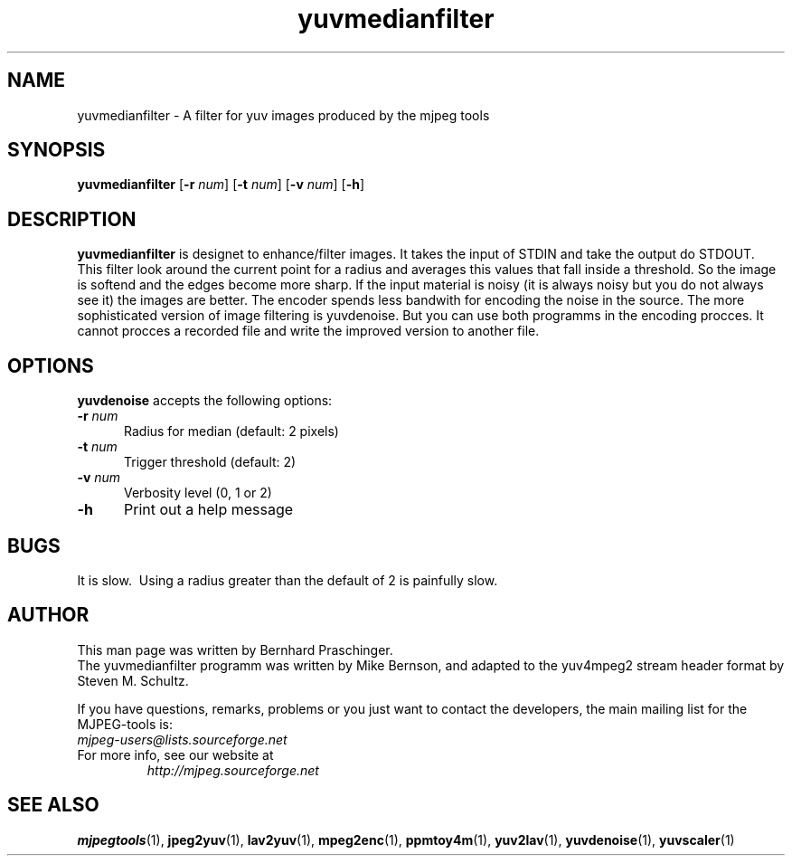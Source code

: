.TH "yuvmedianfilter" "1" "10 February 2003" "MJPEG Linux Square" "MJPEG tools manual"

.SH "NAME"
yuvmedianfilter \- A filter for yuv images produced by the mjpeg tools

.SH "SYNOPSIS"
.B yuvmedianfilter
.RB [ \-r
.IR num ]
.RB [ \-t
.IR num ]
.RB [ \-v
.IR num ]
.RB [ \-h ]

.SH "DESCRIPTION"
\fByuvmedianfilter\fP is designet to enhance/filter images. It takes the input of STDIN and take the output do STDOUT.  
.br
This filter look around the current point for a radius and averages this values that fall inside a threshold.
So the image is softend and the edges become more sharp. If the input material is noisy (it is always noisy but you do not always see it) the images are better.
The encoder spends less bandwith for encoding the noise in the source.
The more sophisticated version of image filtering is yuvdenoise. But you can use both programms in the encoding procces.
It cannot procces a recorded file and write the improved version to another file. 

.SH "OPTIONS"
\fByuvdenoise\fP accepts the following options:

.TP 5
.BI \-r " num"
Radius for median (default: 2 pixels)
.TP 5
.BI \-t " num"
Trigger threshold (default: 2)
.TP 5
.BI \-v " num"
Verbosity level (0, 1 or 2)
.TP 5
.BI \-h 
Print out a help message

.SH BUGS
It is slow.  Using a radius greater than the default of 2 is painfully slow.

.SH "AUTHOR"
This man page was written by Bernhard Praschinger.
.br
The yuvmedianfilter programm was written by Mike Bernson, and adapted to the yuv4mpeg2 stream header format by Steven M. Schultz.

.br
If you have questions, remarks, problems or you just want to contact
the developers, the main mailing list for the MJPEG\-tools is:
  \fImjpeg\-users@lists.sourceforge.net\fP

.TP
For more info, see our website at
.I http://mjpeg.sourceforge.net

.SH "SEE ALSO"
.BR mjpegtools (1),
.BR jpeg2yuv (1),
.BR lav2yuv (1),
.BR mpeg2enc (1),
.BR ppmtoy4m (1),
.BR yuv2lav (1),
.BR yuvdenoise (1),
.BR yuvscaler (1)
